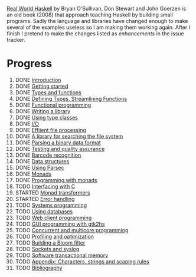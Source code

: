 [[http://book.realworldhaskell.org/][Real World Haskell]] by Bryan O'Sullivan, Don Stewart and John
Goerzen is an old book (2008) that approach teaching Haskell by
building small programs. Sadly the language and libraries have
changed enough to make several of the examples useless so I am
making them working again. After I finish I pretend to make the
changes listed as /enhancements/ in the issue tracker.

* Progress

1. DONE [[file:0-why-haskell.org][Introduction]]
2. DONE [[file:1-getting-started.org][Getting started]]
3. DONE [[file:2-types-and-functions.org][Types and functions]]
4. DONE [[file:3-defining-types-streamlining-functions.org][Defining Types, Streamlining Functions]]
5. DONE [[file:4-functional-programming.org][Functional programming]]
6. DONE [[file:5-writing-a-library.org][Writing a library]]
7. DONE [[file:6-using-typeclasses.org][Using type classes]]
8. DONE [[file:7-io.org][I/O]]
9. DONE [[file:8-efficient-file-processing-regular-expressions-and-file-name-matching.org][Effiient file processing]]
10. DONE [[file:9-a-library-for-searching-the-file-system.org][A library for searching the file system]]
11. DONE [[file:10-parsing-a-binary-data-format.org][Parsing a binary data format]]
12. DONE [[file:11-testing-and-quality-assurance.org][Testing and quality assurance]]
13. DONE [[file:12-barcode-recognition.org][Barcode recognition]]
14. DONE [[file:13-data-structures.org][Data structures]]
15. DONE [[file:14-using-parsec.org][Using Parsec]]
16. DONE [[file:15-monads.org][Monads]]
17. DONE [[file:16-programming-with-monads.org][Programming with monads]]
18. TODO [[file:17-interfacing-with-c.org][Interfacing with C]]
19. STARTED [[file:18-monad-transformers.org][Monad transformers]]
20. STARTED [[file:19-error-handling.org][Error handling]]
21. TODO [[file:20-systems-programming-in-haskell.org][Systems programming]]
22. TODO [[file:21-using-databases.org][Using databases]]
23. TODO [[file:22-web-client-programming.org][Web client programming]]
24. TODO [[file:23-gui-programming-with-gtk2hs.org][GUI programming with gtk2hs]]
25. TODO [[file:24-concurrent-and-multicore-programming.org][Concurrent and multicore programming]]
26. TODO [[file:25-profiling-and-optimization.org][Profiling and optimization]]
27. TODO [[file:26-building-a-bloom-filter.org][Building a Bloom filter]]
28. TODO [[file:27-sockets-and-syslog.org][Sockets and syslog]]
28. TODO [[file:28-software-transactional-memory.org][Software transactional memory]]
29. TODO [[file:appendix-characters-strings-and-escaping-rules.org][Appendix: Characters, strings and scaping rules]]
30. TODO [[file:bibliography.org][Bibliography]]
